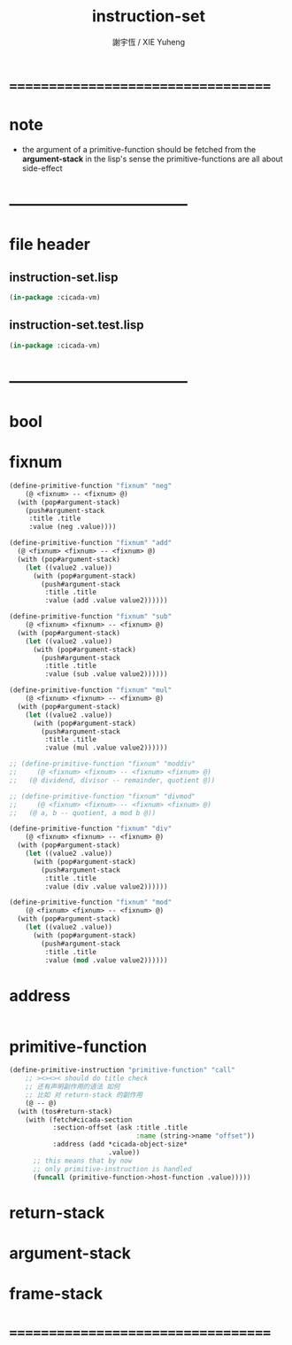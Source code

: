 #+TITLE:  instruction-set
#+AUTHOR: 謝宇恆 / XIE Yuheng
#+EMAIL:  xyheme@gmail.com

* ===================================
* note
 * the argument of a primitive-function
   should be fetched from the *argument-stack*
   in the lisp's sense
   the primitive-functions are all about side-effect
* -----------------------------------
* file header
** instruction-set.lisp
   #+begin_src lisp :tangle instruction-set.lisp
   (in-package :cicada-vm)
   #+end_src
** instruction-set.test.lisp
   #+begin_src lisp :tangle instruction-set.test.lisp
   (in-package :cicada-vm)
   #+end_src
* -----------------------------------
* bool
* fixnum
  #+begin_src lisp :tangle instruction-set.lisp
  (define-primitive-function "fixnum" "neg"
      (@ <fixnum> -- <fixnum> @)
    (with (pop#argument-stack)
      (push#argument-stack
       :title .title
       :value (neg .value))))

  (define-primitive-function "fixnum" "add"
    (@ <fixnum> <fixnum> -- <fixnum> @)
    (with (pop#argument-stack)
      (let ((value2 .value))
        (with (pop#argument-stack)
          (push#argument-stack
           :title .title
           :value (add .value value2))))))

  (define-primitive-function "fixnum" "sub"
      (@ <fixnum> <fixnum> -- <fixnum> @)
    (with (pop#argument-stack)
      (let ((value2 .value))
        (with (pop#argument-stack)
          (push#argument-stack
           :title .title
           :value (sub .value value2))))))

  (define-primitive-function "fixnum" "mul"
      (@ <fixnum> <fixnum> -- <fixnum> @)
    (with (pop#argument-stack)
      (let ((value2 .value))
        (with (pop#argument-stack)
          (push#argument-stack
           :title .title
           :value (mul .value value2))))))

  ;; (define-primitive-function "fixnum" "moddiv"
  ;;     (@ <fixnum> <fixnum> -- <fixnum> <fixnum> @)
  ;;   (@ dividend, divisor -- remainder, quotient @))

  ;; (define-primitive-function "fixnum" "divmod"
  ;;     (@ <fixnum> <fixnum> -- <fixnum> <fixnum> @)
  ;;   (@ a, b -- quotient, a mod b @))

  (define-primitive-function "fixnum" "div"
      (@ <fixnum> <fixnum> -- <fixnum> @)
    (with (pop#argument-stack)
      (let ((value2 .value))
        (with (pop#argument-stack)
          (push#argument-stack
           :title .title
           :value (div .value value2))))))

  (define-primitive-function "fixnum" "mod"
      (@ <fixnum> <fixnum> -- <fixnum> @)
    (with (pop#argument-stack)
      (let ((value2 .value))
        (with (pop#argument-stack)
          (push#argument-stack
           :title .title
           :value (mod .value value2))))))
  #+end_src
* address
  #+begin_src lisp :tangle instruction-set.lisp

  #+end_src
* primitive-function
  #+begin_src lisp :tangle instruction-set.lisp
  (define-primitive-instruction "primitive-function" "call"
      ;; ><><>< should do title check
      ;; 还有声明副作用的语法 如何
      ;; 比如 对 return-stack 的副作用
      (@ -- @)
    (with (tos#return-stack)
      (with (fetch#cicada-section
             :section-offset (ask :title .title
                                  :name (string->name "offset"))
             :address (add *cicada-object-size*
                           .value))
        ;; this means that by now
        ;; only primitive-instruction is handled
        (funcall (primitive-function->host-function .value)))))
  #+end_src
* return-stack
* argument-stack
* frame-stack
* ===================================
